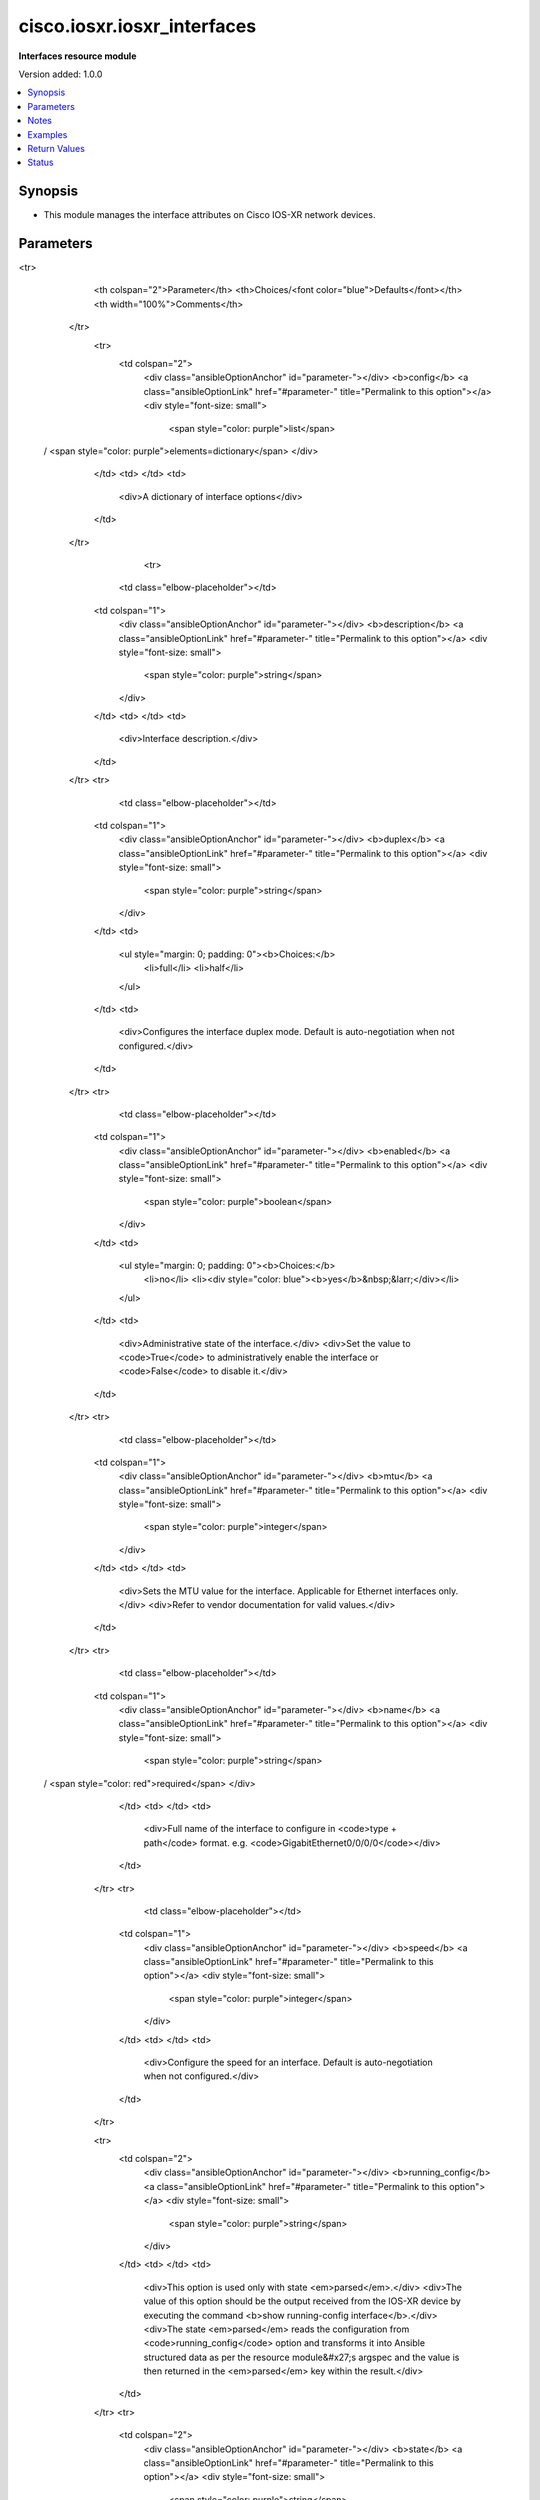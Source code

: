 .. _cisco.iosxr.iosxr_interfaces_module:


****************************
cisco.iosxr.iosxr_interfaces
****************************

**Interfaces resource module**


Version added: 1.0.0

.. contents::
   :local:
   :depth: 1


Synopsis
--------
- This module manages the interface attributes on Cisco IOS-XR network devices.




Parameters
----------

.. raw:: html

    <table  border=0 cellpadding=0 class="documentation-table">
<tr>
            <th colspan="2">Parameter</th>
            <th>Choices/<font color="blue">Defaults</font></th>
            <th width="100%">Comments</th>
        </tr>
            <tr>
                <td colspan="2">
                    <div class="ansibleOptionAnchor" id="parameter-"></div>
                    <b>config</b>
                    <a class="ansibleOptionLink" href="#parameter-" title="Permalink to this option"></a>
                    <div style="font-size: small">
                        <span style="color: purple">list</span>
 / <span style="color: purple">elements=dictionary</span>                    </div>
                </td>
                <td>
                </td>
                <td>
                        <div>A dictionary of interface options</div>
                </td>
            </tr>
                                <tr>
                    <td class="elbow-placeholder"></td>
                <td colspan="1">
                    <div class="ansibleOptionAnchor" id="parameter-"></div>
                    <b>description</b>
                    <a class="ansibleOptionLink" href="#parameter-" title="Permalink to this option"></a>
                    <div style="font-size: small">
                        <span style="color: purple">string</span>
                    </div>
                </td>
                <td>
                </td>
                <td>
                        <div>Interface description.</div>
                </td>
            </tr>
            <tr>
                    <td class="elbow-placeholder"></td>
                <td colspan="1">
                    <div class="ansibleOptionAnchor" id="parameter-"></div>
                    <b>duplex</b>
                    <a class="ansibleOptionLink" href="#parameter-" title="Permalink to this option"></a>
                    <div style="font-size: small">
                        <span style="color: purple">string</span>
                    </div>
                </td>
                <td>
                        <ul style="margin: 0; padding: 0"><b>Choices:</b>
                                    <li>full</li>
                                    <li>half</li>
                        </ul>
                </td>
                <td>
                        <div>Configures the interface duplex mode. Default is auto-negotiation when not configured.</div>
                </td>
            </tr>
            <tr>
                    <td class="elbow-placeholder"></td>
                <td colspan="1">
                    <div class="ansibleOptionAnchor" id="parameter-"></div>
                    <b>enabled</b>
                    <a class="ansibleOptionLink" href="#parameter-" title="Permalink to this option"></a>
                    <div style="font-size: small">
                        <span style="color: purple">boolean</span>
                    </div>
                </td>
                <td>
                        <ul style="margin: 0; padding: 0"><b>Choices:</b>
                                    <li>no</li>
                                    <li><div style="color: blue"><b>yes</b>&nbsp;&larr;</div></li>
                        </ul>
                </td>
                <td>
                        <div>Administrative state of the interface.</div>
                        <div>Set the value to <code>True</code> to administratively enable the interface or <code>False</code> to disable it.</div>
                </td>
            </tr>
            <tr>
                    <td class="elbow-placeholder"></td>
                <td colspan="1">
                    <div class="ansibleOptionAnchor" id="parameter-"></div>
                    <b>mtu</b>
                    <a class="ansibleOptionLink" href="#parameter-" title="Permalink to this option"></a>
                    <div style="font-size: small">
                        <span style="color: purple">integer</span>
                    </div>
                </td>
                <td>
                </td>
                <td>
                        <div>Sets the MTU value for the interface. Applicable for Ethernet interfaces only.</div>
                        <div>Refer to vendor documentation for valid values.</div>
                </td>
            </tr>
            <tr>
                    <td class="elbow-placeholder"></td>
                <td colspan="1">
                    <div class="ansibleOptionAnchor" id="parameter-"></div>
                    <b>name</b>
                    <a class="ansibleOptionLink" href="#parameter-" title="Permalink to this option"></a>
                    <div style="font-size: small">
                        <span style="color: purple">string</span>
 / <span style="color: red">required</span>                    </div>
                </td>
                <td>
                </td>
                <td>
                        <div>Full name of the interface to configure in <code>type + path</code> format. e.g. <code>GigabitEthernet0/0/0/0</code></div>
                </td>
            </tr>
            <tr>
                    <td class="elbow-placeholder"></td>
                <td colspan="1">
                    <div class="ansibleOptionAnchor" id="parameter-"></div>
                    <b>speed</b>
                    <a class="ansibleOptionLink" href="#parameter-" title="Permalink to this option"></a>
                    <div style="font-size: small">
                        <span style="color: purple">integer</span>
                    </div>
                </td>
                <td>
                </td>
                <td>
                        <div>Configure the speed for an interface. Default is auto-negotiation when not configured.</div>
                </td>
            </tr>

            <tr>
                <td colspan="2">
                    <div class="ansibleOptionAnchor" id="parameter-"></div>
                    <b>running_config</b>
                    <a class="ansibleOptionLink" href="#parameter-" title="Permalink to this option"></a>
                    <div style="font-size: small">
                        <span style="color: purple">string</span>
                    </div>
                </td>
                <td>
                </td>
                <td>
                        <div>This option is used only with state <em>parsed</em>.</div>
                        <div>The value of this option should be the output received from the IOS-XR device by executing the command <b>show running-config interface</b>.</div>
                        <div>The state <em>parsed</em> reads the configuration from <code>running_config</code> option and transforms it into Ansible structured data as per the resource module&#x27;s argspec and the value is then returned in the <em>parsed</em> key within the result.</div>
                </td>
            </tr>
            <tr>
                <td colspan="2">
                    <div class="ansibleOptionAnchor" id="parameter-"></div>
                    <b>state</b>
                    <a class="ansibleOptionLink" href="#parameter-" title="Permalink to this option"></a>
                    <div style="font-size: small">
                        <span style="color: purple">string</span>
                    </div>
                </td>
                <td>
                        <ul style="margin: 0; padding: 0"><b>Choices:</b>
                                    <li><div style="color: blue"><b>merged</b>&nbsp;&larr;</div></li>
                                    <li>parsed</li>
                                    <li>deleted</li>
                                    <li>replaced</li>
                                    <li>rendered</li>
                                    <li>gathered</li>
                                    <li>overridden</li>
                        </ul>
                </td>
                <td>
                        <div>The state of the configuration after module completion</div>
                </td>
            </tr>
    </table>
    <br/>


Notes
-----

.. note::
   - Tested against Cisco IOS-XRv Version 6.1.3 on VIRL.
   - This module works with connection ``network_cli``. See `the IOS-XR Platform Options <../network/user_guide/platform_iosxr.html>`_.



Examples
--------

.. code-block:: yaml+jinja

    # Using merged
    # Before state:
    # -------------
    #
    # viosxr#show running-config interface
    # interface GigabitEthernet0/0/0/1
    #  shutdown
    # !
    # interface GigabitEthernet0/0/0/2
    #  vrf custB
    #  ipv4 address 178.18.169.23 255.255.255.0
    #  dot1q native vlan 30
    # !
    # interface GigabitEthernet0/0/0/3
    #  description Replaced by Ansible Team
    #  mtu 2000
    #  vrf custB
    #  ipv4 address 10.10.0.2 255.255.255.0
    #  dot1q native vlan 1021
    # !
    - name: Configure Ethernet interfaces
      cisco.iosxr.iosxr_interfaces:
        config:
        - name: GigabitEthernet0/0/0/2
          description: Configured by Ansible
          enabled: true
        - name: GigabitEthernet0/0/0/3
          description: Configured by Ansible Network
          enabled: false
          duplex: full
        state: merged
    # After state:
    # ------------
    #
    # viosxr#show running-config interface
    # interface GigabitEthernet0/0/0/1
    #  shutdown
    # !
    # interface GigabitEthernet0/0/0/2
    #  description Configured and Merged by Ansible Network
    #  vrf custB
    #  ipv4 address 178.18.169.23 255.255.255.0
    #  dot1q native vlan 30
    # !
    # interface GigabitEthernet0/0/0/3
    #  description Configured and Merged by Ansible Network
    #  mtu 2600
    #  vrf custB
    #  ipv4 address 10.10.0.2 255.255.255.0
    #  duplex full
    #  shutdown
    #  dot1q native vlan 1021
    # !
    # Using replaced
    # Before state:
    # ------------
    #
    # viosxr#show running-config interface
    # interface GigabitEthernet0/0/0/1
    #  description Configured by Ansible
    #  shutdown
    # !
    # interface GigabitEthernet0/0/0/2
    #  description Test
    #  vrf custB
    #  ipv4 address 178.18.169.23 255.255.255.0
    #  dot1q native vlan 30
    # !
    # interface GigabitEthernet0/0/0/3
    #  vrf custB
    #  ipv4 address 10.10.0.2 255.255.255.0
    #  dot1q native vlan 1021
    # !
    - name: Configure following interfaces and replace their existing config
      cisco.iosxr.iosxr_interfaces:
        config:
        - name: GigabitEthernet0/0/0/2
          description: Configured by Ansible
          enabled: true
          mtu: 2000
        - name: GigabitEthernet0/0/0/3
          description: Configured by Ansible Network
          enabled: false
          duplex: auto
        state: replaced
    # After state:
    # ------------
    #
    # viosxr#show running-config interface
    # interface GigabitEthernet0/0/0/1
    #  description Configured by Ansible
    #  shutdown
    # !
    # interface GigabitEthernet0/0/0/2
    #  description Configured and Replaced by Ansible
    #  mtu 2000
    #  vrf custB
    #  ipv4 address 178.18.169.23 255.255.255.0
    #  dot1q native vlan 30
    # !
    # interface GigabitEthernet0/0/0/3
    #  description Configured and Replaced by Ansible Network
    #  vrf custB
    #  ipv4 address 10.10.0.2 255.255.255.0
    #  duplex half
    #  shutdown
    #  dot1q native vlan 1021
    # !
    # Using overridden
    # Before state:
    # ------------
    #
    # viosxr#show running-config interface
    # interface GigabitEthernet0/0/0/1
    #  shutdown
    # !
    # interface GigabitEthernet0/0/0/2
    #  description Configured by Ansible
    #  vrf custB
    #  ipv4 address 178.18.169.23 255.255.255.0
    #  dot1q native vlan 30
    # !
    # interface GigabitEthernet0/0/0/3
    #  description Configured by Ansible
    #  mtu 2600
    #  vrf custB
    #  ipv4 address 10.10.0.2 255.255.255.0
    #  duplex full
    #  shutdown
    #  dot1q native vlan 1021
    # !
    - name: Override interfaces
      cisco.iosxr.iosxr_interfaces:
        config:
        - name: GigabitEthernet0/0/0/2
          description: Configured by Ansible
          enabled: true
          duplex: auto
        - name: GigabitEthernet0/0/0/3
          description: Configured by Ansible Network
          enabled: false
          speed: 1000
        state: overridden
    # After state:
    # ------------
    #
    # viosxr#show running-config interface
    # interface GigabitEthernet0/0/0/1
    #  shutdown
    # !
    # interface GigabitEthernet0/0/0/2
    #  description Configured and Overridden by Ansible Network
    #  vrf custB
    #  ipv4 address 178.18.169.23 255.255.255.0
    #  speed 1000
    #  dot1q native vlan 30
    # !
    # interface GigabitEthernet0/0/0/3
    #  description Configured and Overridden by Ansible Network
    #  mtu 2000
    #  vrf custB
    #  ipv4 address 10.10.0.2 255.255.255.0
    #  duplex full
    #  shutdown
    #  dot1q native vlan 1021
    # !
    # Using deleted
    # Before state:
    # ------------
    #
    # viosxr#show running-config interface
    # interface GigabitEthernet0/0/0/1
    #  shutdown
    # !
    # interface GigabitEthernet0/0/0/2
    #  description Configured and Overridden by Ansible Network
    #  vrf custB
    #  ipv4 address 178.18.169.23 255.255.255.0
    #  speed 1000
    #  dot1q native vlan 30
    # !
    # interface GigabitEthernet0/0/0/3
    #  description Configured and Overridden by Ansible Network
    #  mtu 2000
    #  vrf custB
    #  ipv4 address 10.10.0.2 255.255.255.0
    #  duplex full
    #  shutdown
    #  dot1q native vlan 1021
    # !
    - name: Delete IOSXR interfaces as in given arguments
      cisco.iosxr.iosxr_interfaces:
        config:
        - name: GigabitEthernet0/0/0/2
        - name: GigabitEthernet0/0/0/3
        state: deleted
    # After state:
    # ------------
    #
    # viosxr#show running-config interface
    # interface GigabitEthernet0/0/0/1
    #  shutdown
    # !
    # interface GigabitEthernet0/0/0/2
    #  vrf custB
    #  ipv4 address 178.18.169.23 255.255.255.0
    #  dot1q native vlan 30
    # !
    # interface GigabitEthernet0/0/0/3
    #  vrf custB
    #  ipv4 address 10.10.0.2 255.255.255.0
    #  dot1q native vlan 1021
    # !
    # Using parsed
    # parsed.cfg
    # ------------
    #
    # interface Loopback888
    #  description test for ansible
    #  shutdown
    # !
    # interface MgmtEth0/0/CPU0/0
    #  ipv4 address 10.8.38.70 255.255.255.0
    # !
    # interface GigabitEthernet0/0/0/0
    #  description Configured and Merged by Ansible-Network
    #  mtu 110
    #  ipv4 address 172.31.1.1 255.255.255.0
    #  duplex half
    # !
    # interface GigabitEthernet0/0/0/3
    #  shutdown
    # !
    # interface GigabitEthernet0/0/0/4
    #  shutdown
    # !
    # - name: Convert ACL interfaces config to argspec without connecting to the appliance
    #   cisco.iosxr.iosxr_interfaces:
    #     running_config: "{{ lookup('file', './parsed.cfg') }}"
    #     state: parsed
    # Task Output (redacted)
    # -----------------------
    # "parsed": [
    #        {
    #            "name": "MgmtEth0/RP0/CPU0/0"
    #        },
    #        {
    #            "access_groups": [
    #                {
    #                    "acls": [
    #                        {
    #                            "direction": "in",
    #                            "name": "acl_1"
    #                        },
    #                        {
    #                            "direction": "out",
    #                            "name": "acl_2"
    #                        }
    #                    ],
    #                    "afi": "ipv4"
    #                },
    #                {
    #                    "acls": [
    #                        {
    #                            "direction": "in",
    #                            "name": "acl6_1"
    #                        },
    #                        {
    #                            "direction": "out",
    #                            "name": "acl6_2"
    #                        }
    #                    ],
    #                    "afi": "ipv6"
    #                }
    #            ],
    #            "name": "GigabitEthernet0/0/0/0"
    #        },
    #        {
    #            "access_groups": [
    #                {
    #                    "acls": [
    #                        {
    #                            "direction": "out",
    #                            "name": "acl_1"
    #                        }
    #                    ],
    #                    "afi": "ipv4"
    #                }
    #            ],
    #            "name": "GigabitEthernet0/0/0/1"
    #        }
    #    ]
    # }
    # Using rendered
    - name: Render platform specific commands from task input using rendered state
      cisco.iosxr.iosxr_interfaces:
        config:
        - name: GigabitEthernet0/0/0/0
          description: Configured and Merged by Ansible-Network
          mtu: 110
          enabled: true
          duplex: half
        - name: GigabitEthernet0/0/0/1
          description: Configured and Merged by Ansible-Network
          mtu: 2800
          enabled: false
          speed: 100
          duplex: full
        state: rendered
    # Task Output (redacted)
    # -----------------------
    # "rendered": [
    #         "interface GigabitEthernet0/0/0/0",
    #         "description Configured and Merged by Ansible-Network",
    #         "mtu 110",
    #         "duplex half",
    #         "no shutdown",
    #         "interface GigabitEthernet0/0/0/1",
    #         "description Configured and Merged by Ansible-Network",
    #         "mtu 2800",
    #         "speed 100",
    #         "duplex full",
    #         "shutdown"
    #     ]
    # Using gathered
    # Before state:
    # ------------
    #
    # RP/0/0/CPU0:an-iosxr-02#show running-config  interface
    # interface Loopback888
    # description test for ansible
    # shutdown
    # !
    # interface MgmtEth0/0/CPU0/0
    # ipv4 address 10.8.38.70 255.255.255.0
    # !
    # interface GigabitEthernet0/0/0/0
    # description Configured and Merged by Ansible-Network
    # mtu 110
    # ipv4 address 172.31.1.1 255.255.255.0
    # duplex half
    # !
    # interface GigabitEthernet0/0/0/3
    # shutdown
    # !
    # interface GigabitEthernet0/0/0/4
    # shutdown
    # !
    - name: Gather IOSXR interfaces as in given arguments
      cisco.iosxr.iosxr_interfaces:
        config:
        state: gathered
    # Task Output (redacted)
    # -----------------------
    #
    # "gathered": [
    #         {
    #             "description": "test for ansible",
    #             "enabled": false,
    #             "name": "Loopback888"
    #         },
    #         {
    #             "description": "Configured and Merged by Ansible-Network",
    #             "duplex": "half",
    #             "enabled": true,
    #             "mtu": 110,
    #             "name": "GigabitEthernet0/0/0/0"
    #         },
    #         {
    #             "enabled": false,
    #             "name": "GigabitEthernet0/0/0/3"
    #         },
    #         {
    #             "enabled": false,
    #             "name": "GigabitEthernet0/0/0/4"
    #         }
    #     ]
    # After state:
    # ------------
    #
    # RP/0/0/CPU0:an-iosxr-02#show running-config  interface
    # interface Loopback888
    # description test for ansible
    # shutdown
    # !
    # interface MgmtEth0/0/CPU0/0
    # ipv4 address 10.8.38.70 255.255.255.0
    # !
    # interface GigabitEthernet0/0/0/0
    # description Configured and Merged by Ansible-Network
    # mtu 110
    # ipv4 address 172.31.1.1 255.255.255.0
    # duplex half
    # !
    # interface GigabitEthernet0/0/0/3
    # shutdown
    # !
    # interface GigabitEthernet0/0/0/4
    # shutdown
    # !



Return Values
-------------
Common return values are documented `here <https://docs.ansible.com/ansible/latest/reference_appendices/common_return_values.html#common-return-values>`_, the following are the fields unique to this module:

.. raw:: html

    <table border=0 cellpadding=0 class="documentation-table">
        <tr>
            <th colspan="1">Key</th>
            <th>Returned</th>
            <th width="100%">Description</th>
        </tr>
            <tr>
                <td colspan="1">
                    <div class="ansibleOptionAnchor" id="return-"></div>
                    <b>after</b>
                    <a class="ansibleOptionLink" href="#return-" title="Permalink to this return value"></a>
                    <div style="font-size: small">
                      <span style="color: purple">list</span>
                    </div>
                </td>
                <td>when changed</td>
                <td>
                            <div>The configuration as structured data after module completion.</div>
                    <br/>
                        <div style="font-size: smaller"><b>Sample:</b></div>
                        <div style="font-size: smaller; color: blue; word-wrap: break-word; word-break: break-all;">The configuration returned will always be in the same format of the parameters above.</div>
                </td>
            </tr>
            <tr>
                <td colspan="1">
                    <div class="ansibleOptionAnchor" id="return-"></div>
                    <b>before</b>
                    <a class="ansibleOptionLink" href="#return-" title="Permalink to this return value"></a>
                    <div style="font-size: small">
                      <span style="color: purple">list</span>
                    </div>
                </td>
                <td>always</td>
                <td>
                            <div>The configuration as structured data prior to module invocation.</div>
                    <br/>
                        <div style="font-size: smaller"><b>Sample:</b></div>
                        <div style="font-size: smaller; color: blue; word-wrap: break-word; word-break: break-all;">The configuration returned will always be in the same format of the parameters above.</div>
                </td>
            </tr>
            <tr>
                <td colspan="1">
                    <div class="ansibleOptionAnchor" id="return-"></div>
                    <b>commands</b>
                    <a class="ansibleOptionLink" href="#return-" title="Permalink to this return value"></a>
                    <div style="font-size: small">
                      <span style="color: purple">list</span>
                    </div>
                </td>
                <td>always</td>
                <td>
                            <div>The set of commands pushed to the remote device</div>
                    <br/>
                        <div style="font-size: smaller"><b>Sample:</b></div>
                        <div style="font-size: smaller; color: blue; word-wrap: break-word; word-break: break-all;">[&#x27;interface GigabitEthernet0/0/0/2&#x27;, &#x27;description: Configured by Ansible&#x27;, &#x27;shutdown&#x27;]</div>
                </td>
            </tr>
    </table>
    <br/><br/>


Status
------


Authors
~~~~~~~

- Sumit Jaiswal (@justjais)
- Rohit Thakur (@rohitthakur2590)
